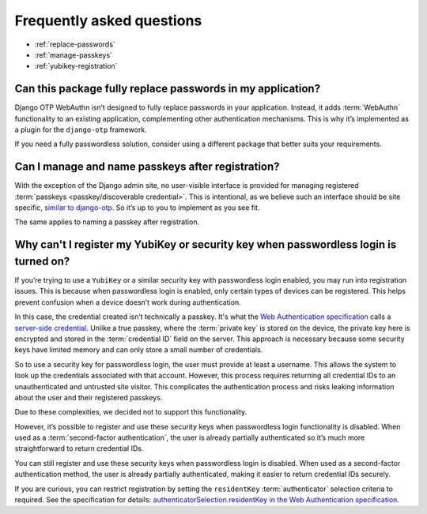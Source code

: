 .. This file intentionally avoids using `.. contents::` directive for table of contents
.. because Furo's styling conflicts with manual TOC implementations. Instead:
.. - Furo automatically generates a sidebar TOC (no action needed)
.. - For in-content navigation, use manual section links with `:ref:` labels
.. See https://pradyunsg.me/furo/customisation/sidebar/#table-of-contents

Frequently asked questions
==========================


- :ref:`replace-passwords`

- :ref:`manage-passkeys`

- :ref:`yubikey-registration`

.. _replace-passwords:

Can this package fully replace passwords in my application?
-----------------------------------------------------------

Django OTP WebAuthn isn’t designed to fully replace passwords in your application. Instead, it adds :term:`WebAuthn` functionality to an existing application, complementing other authentication mechanisms. This is why it’s implemented as a plugin for the ``django-otp`` framework.

If you need a fully passwordless solution, consider using a different package that better suits your requirements.

.. _manage-passkeys:

Can I manage and name passkeys after registration?
--------------------------------------------------

With the exception of the Django admin site, no user-visible interface is provided for managing registered :term:`passkeys <passkey/discoverable credential>`. This is intentional, as we believe such an interface should be site specific, `similar to django-otp <https://django-otp-official.readthedocs.io/en/stable/auth.html#managing-devices>`_. So it’s up to you to implement as you see fit.

The same applies to naming a passkey after registration.

.. _yubikey-registration:

Why can't I register my YubiKey or security key when passwordless login is turned on?
-------------------------------------------------------------------------------------

If you’re trying to use a ``YubiKey`` or a similar security key with passwordless login enabled, you may run into registration issues. This is because when passwordless login is enabled, only certain types of devices can be registered. This helps prevent confusion when a device doesn’t work during authentication.

In this case, the credential created isn’t technically a passkey. It's what the `Web Authentication specification <https://www.w3.org/TR/webauthn-3/>`_ calls a `server-side credential <https://www.w3.org/TR/webauthn-3/#server-side-credential>`_. Unlike a true passkey, where the :term:`private key` is stored on the device, the private key here is encrypted and stored in the :term:`credential ID` field on the server. This approach is necessary because some security keys have limited memory and can only store a small number of credentials.

So to use a security key for passwordless login, the user must provide at least a username. This allows the system to look up the credentials associated with that account. However, this process requires returning all credential IDs to an unauthenticated and untrusted site visitor. This complicates the authentication process and risks leaking information about the user and their registered passkeys.

Due to these complexities, we decided not to support this functionality.

However, it’s possible to register and use these security keys when passwordless login functionality is disabled. When used as a :term:`second-factor authentication`, the user is already partially authenticated so it’s much more straightforward to return credential IDs.

You can still register and use these security keys when passwordless login is disabled. When used as a second-factor authentication method, the user is already partially authenticated, making it easier to return credential IDs securely.

If you are curious, you can restrict registration by setting the ``residentKey`` :term:`authenticator` selection criteria to required. See the specification for details: `authenticatorSelection.residentKey in the Web Authentication specification <https://www.w3.org/TR/webauthn-2/#dom-authenticatorselectioncriteria-residentkey>`_.
